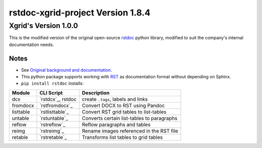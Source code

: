 ==================================
rstdoc-xgrid-project Version 1.8.4 
==================================

---------------------
Xgrid's Version 1.0.0
---------------------

This is the modified version of the original open-source `rstdoc <https://github.com/rstdoc/rstdoc>`_ python library, modified to suit the company's internal documentation needs.

Notes 
*****

* See `Original background and documentation <https://rstdoc.readthedocs.io/en/latest/>`__.

* This python package supports working with `RST <http://docutils.sourceforge.net/docs/ref/rst/restructuredtext.html>`_ as documentation format without depending on Sphinx.


* ``pip install rstdoc`` installs:

+-----------+-------------------+--------------------------------------------+
| Module    | CLI Script        | Description                                |
+===========+===================+============================================+
| dcx       | `rstdcx`_, rstdoc | create ``.tags``, labels and links         |
+-----------+-------------------+--------------------------------------------+
| fromdocx  | `rstfromdocx`_    | Convert DOCX to RST using Pandoc           |
+-----------+-------------------+--------------------------------------------+
| listtable | `rstlisttable`_   | Convert RST grid tables to list-tables     |
+-----------+-------------------+--------------------------------------------+
| untable   | `rstuntable`_     | Converts certain list-tables to paragraphs |
+-----------+-------------------+--------------------------------------------+
| reflow    | `rstreflow`_      | Reflow paragraphs and tables               |
+-----------+-------------------+--------------------------------------------+
| reimg     | `rstreimg`_       | Rename images referenced in the RST file   |
+-----------+-------------------+--------------------------------------------+
| retable   | `rstretable`_     | Transforms list tables to grid tables      |
+-----------+-------------------+--------------------------------------------+

